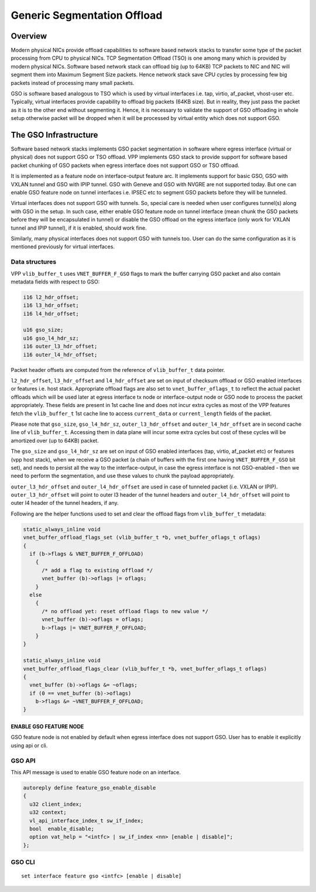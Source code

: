 .. _gso_doc:

Generic Segmentation Offload
============================

Overview
________

Modern physical NICs provide offload capabilities to software based network
stacks to transfer some type of the packet processing from CPU to physical
NICs. TCP Segmentation Offload (TSO) is one among many which is provided by
modern physical NICs. Software based network stack can offload big (up to 64KB)
TCP packets to NIC and NIC will segment them into Maximum Segment Size packets.
Hence network stack save CPU cycles by processing few big packets instead of
processing many small packets.

GSO is software based analogous to TSO which is used by virtual interfaces
i.e. tap, virtio, af_packet, vhost-user etc. Typically, virtual interfaces
provide capability to offload big packets (64KB size). But in reality, they
just pass the packet as it is to the other end without segmenting it. Hence, it
is necessary to validate the support of GSO offloading in whole setup otherwise
packet will be dropped when it will be processed by virtual entity which does
not support GSO.

The GSO Infrastructure
_______________________

Software based network stacks implements GSO packet segmentation in software
where egress interface (virtual or physical) does not support GSO or TSO
offload. VPP implements GSO stack to provide support for software based packet
chunking of GSO packets when egress interface does not support GSO or TSO
offload.

It is implemented as a feature node on interface-output feature arc. It
implements support for basic GSO, GSO with VXLAN tunnel and GSO with IPIP
tunnel. GSO with Geneve and GSO with NVGRE are not supported today. But one can
enable GSO feature node on tunnel interfaces i.e. IPSEC etc to segment GSO
packets before they will be tunneled.

Virtual interfaces does not support GSO with tunnels. So, special care is
needed when user configures tunnel(s) along with GSO in the setup. In such case,
either enable GSO feature node on tunnel interface (mean chunk the GSO packets
before they will be encapsulated in tunnel) or disable the GSO offload on the
egress interface (only work for VXLAN tunnel and IPIP tunnel), if it is enabled,
should work fine.

Similarly, many physical interfaces does not support GSO with tunnels too. User
can do the same configuration as it is mentioned previously for virtual
interfaces.

Data structures
^^^^^^^^^^^^^^^

VPP ``vlib_buffer_t`` uses ``VNET_BUFFER_F_GSO`` flags to mark the buffer carrying GSO
packet and also contain metadata fields with respect to GSO:

.. code:: c

  i16 l2_hdr_offset;
  i16 l3_hdr_offset;
  i16 l4_hdr_offset;

  u16 gso_size;
  u16 gso_l4_hdr_sz;
  i16 outer_l3_hdr_offset;
  i16 outer_l4_hdr_offset;

Packet header offsets are computed from the reference of ``vlib_buffer_t`` data
pointer.

``l2_hdr_offset``, ``l3_hdr_offset`` and ``l4_hdr_offset`` are set on input of checksum
offload or GSO enabled interfaces or features i.e. host stack. Appropriate
offload flags are also set to ``vnet_buffer_oflags_t`` to reflect the actual packet
offloads which will be used later at egress interface tx node or
interface-output node or GSO node to process the packet appropriately. These
fields are present in 1st cache line and does not incur extra cycles as most of
the VPP features fetch the ``vlib_buffer_t`` 1st cache line to access ``current_data``
or ``current_length`` fields of the packet.

Please note that ``gso_size``, ``gso_l4_hdr_sz``, ``outer_l3_hdr_offset`` and
``outer_l4_hdr_offset`` are in second cache line of ``vlib_buffer_t``. Accessing them in
data plane will incur some extra cycles but cost of these cycles will be
amortized over (up to 64KB) packet.

The ``gso_size`` and ``gso_l4_hdr_sz`` are set on input of GSO enabled interfaces (tap,
virtio, af_packet etc) or features (vpp host stack), when we receive a GSO
packet (a chain of buffers with the first one having ``VNET_BUFFER_F_GSO`` bit set),
and needs to persist all the way to the interface-output, in case the egress
interface is not GSO-enabled - then we need to perform the segmentation, and use
these values to chunk the payload appropriately.

``outer_l3_hdr_offset`` and ``outer_l4_hdr_offset`` are used in case of tunneled packet
(i.e. VXLAN or IPIP). ``outer_l3_hdr_offset`` will point to outer l3 header of the
tunnel headers and ``outer_l4_hdr_offset`` will point to outer l4 header of the
tunnel headers, if any.

Following are the helper functions used to set and clear the offload flags from
``vlib_buffer_t`` metadata:

.. code:: c

  static_always_inline void
  vnet_buffer_offload_flags_set (vlib_buffer_t *b, vnet_buffer_oflags_t oflags)
  {
    if (b->flags & VNET_BUFFER_F_OFFLOAD)
      {
        /* add a flag to existing offload */
        vnet_buffer (b)->oflags |= oflags;
      }
    else
      {
        /* no offload yet: reset offload flags to new value */
        vnet_buffer (b)->oflags = oflags;
        b->flags |= VNET_BUFFER_F_OFFLOAD;
      }
  }

  static_always_inline void
  vnet_buffer_offload_flags_clear (vlib_buffer_t *b, vnet_buffer_oflags_t oflags)
  {
    vnet_buffer (b)->oflags &= ~oflags;
    if (0 == vnet_buffer (b)->oflags)
      b->flags &= ~VNET_BUFFER_F_OFFLOAD;
  }


ENABLE GSO FEATURE NODE
-----------------------

GSO feature node is not enabled by default when egress interface does not
support GSO. User has to enable it explicitly using api or cli.

GSO API
^^^^^^^

This API message is used to enable GSO feature node on an interface.

.. code:: c

  autoreply define feature_gso_enable_disable
  {
    u32 client_index;
    u32 context;
    vl_api_interface_index_t sw_if_index;
    bool  enable_disable;
    option vat_help = "<intfc> | sw_if_index <nn> [enable | disable]";
  };

GSO CLI
^^^^^^^

::

  set interface feature gso <intfc> [enable | disable]
